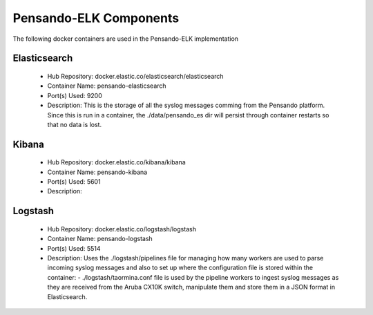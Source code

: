 .. _components:

************************
Pensando-ELK Components
************************

The following docker containers are used in the Pensando-ELK implementation

Elasticsearch
------------------
    - Hub Repository: docker.elastic.co/elasticsearch/elasticsearch
    - Container Name: pensando-elasticsearch
    - Port(s) Used: 9200
    - Description:
      This is the storage of all the syslog messages comming from the Pensando
      platform.  Since this is run in a container, the ./data/pensando_es dir
      will persist through container restarts so that no data is lost.



Kibana
------------------
    - Hub Repository: docker.elastic.co/kibana/kibana
    - Container Name: pensando-kibana
    - Port(s) Used: 5601
    - Description:



Logstash
------------------
    - Hub Repository: docker.elastic.co/logstash/logstash
    - Container Name: pensando-logstash
    - Port(s) Used: 5514
    - Description:
      Uses the ./logstash/pipelines file for managing how many workers are used
      to parse incoming syslog messages and also to set up where the configuration
      file is stored within the container:
      - ./logstash/taormina.conf file is used by the pipeline workers to ingest
      syslog messages as they are received from the Aruba CX10K switch, manipulate
      them and store them in a JSON format in Elasticsearch.
